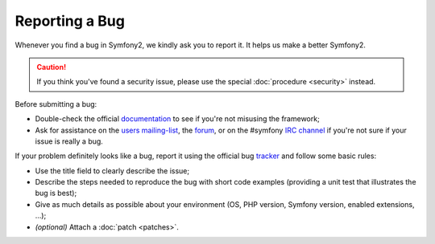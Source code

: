 Reporting a Bug
===============

Whenever you find a bug in Symfony2, we kindly ask you to report it. It helps
us make a better Symfony2.

.. caution::

    If you think you've found a security issue, please use the special
    :doc:`procedure <security>` instead.

Before submitting a bug:

* Double-check the official `documentation`_ to see if you're not misusing the
  framework;

* Ask for assistance on the `users mailing-list`_, the `forum`_, or on the
  #symfony `IRC channel`_ if you're not sure if your issue is really a bug.

If your problem definitely looks like a bug, report it using the official bug
`tracker`_ and follow some basic rules:

* Use the title field to clearly describe the issue;

* Describe the steps needed to reproduce the bug with short code examples
  (providing a unit test that illustrates the bug is best);

* Give as much details as possible about your environment (OS, PHP version,
  Symfony version, enabled extensions, ...);

* *(optional)* Attach a :doc:`patch <patches>`.

.. _documentation: http://symfony.com/doc/2.0/
.. _users mailing-list: http://groups.google.com/group/symfony-users
.. _forum: http://forum.symfony-project.org/
.. _IRC channel: irc://irc.freenode.net/symfony
.. _tracker: https://github.com/symfony/symfony/issues
